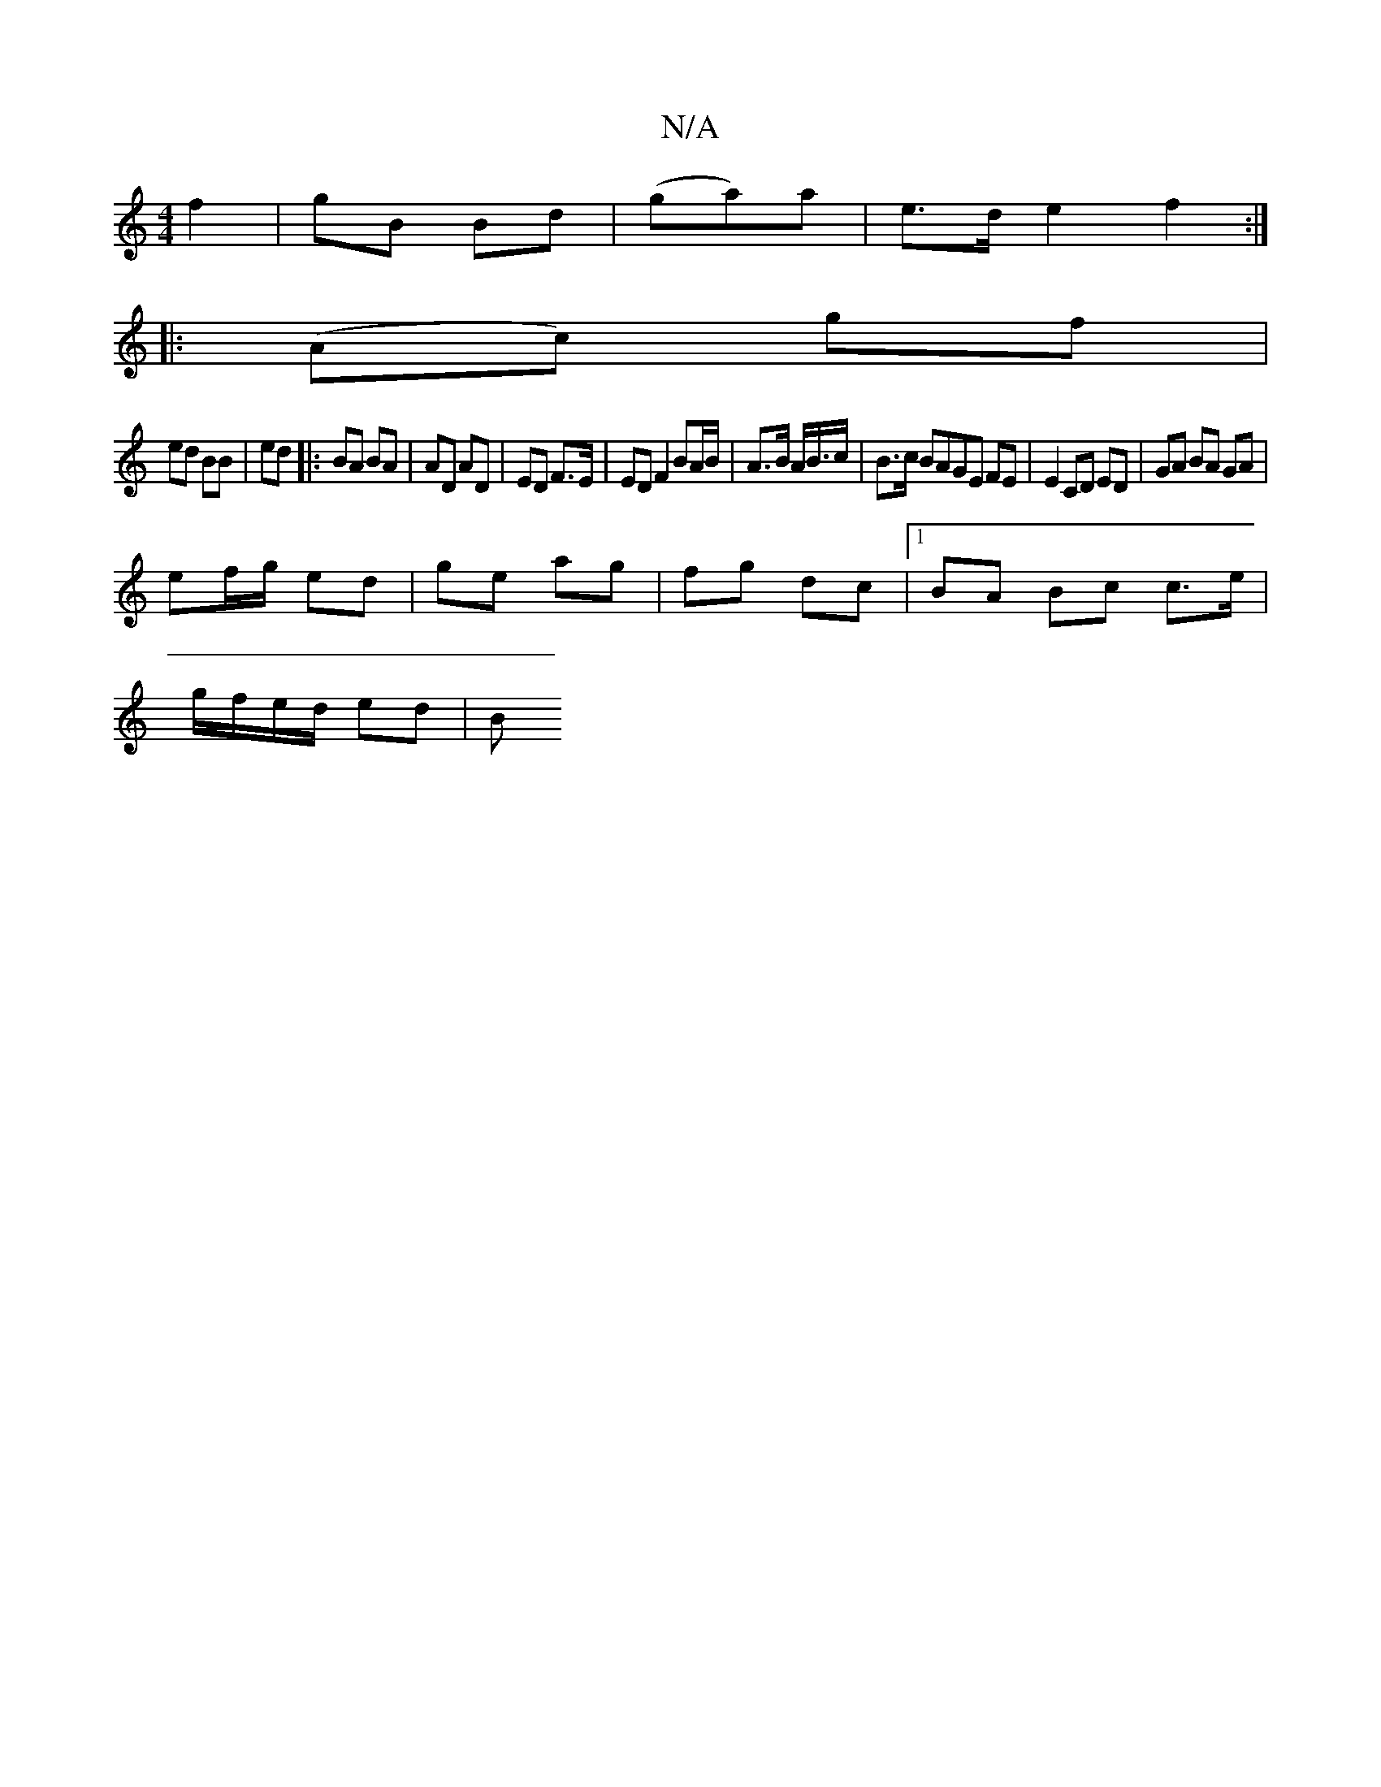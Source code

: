 X:1
T:N/A
M:4/4
R:N/A
K:Cmajor
2 f2 | gB Bd | (ga)a | e>d e2 f2 :|
|: (Ac) gf |
ed BB | ed |: BA BA |AD AD | ED F>E | ED F2 BA/2B/|A>B A/B/>c | B>c BAGE FE|E2 CD ED |GA BA GA|
ef/g/ ed |ge ag | fg dc |[1 BA Bc c>e |
g/f/e/d/ ed | B
